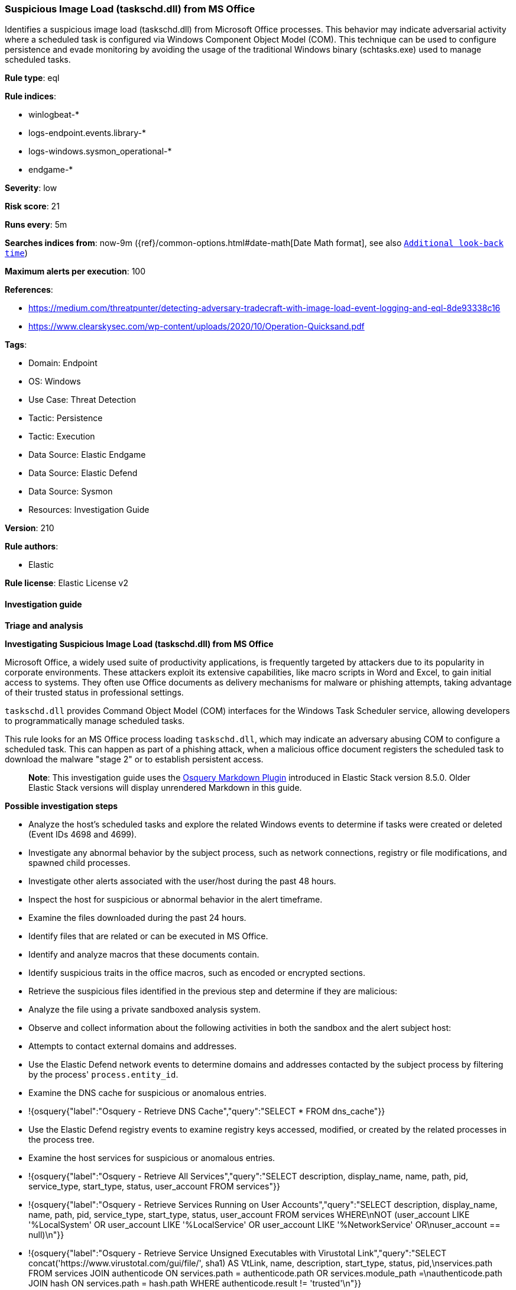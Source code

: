 [[prebuilt-rule-8-14-21-suspicious-image-load-taskschd-dll-from-ms-office]]
=== Suspicious Image Load (taskschd.dll) from MS Office

Identifies a suspicious image load (taskschd.dll) from Microsoft Office processes. This behavior may indicate adversarial activity where a scheduled task is configured via Windows Component Object Model (COM). This technique can be used to configure persistence and evade monitoring by avoiding the usage of the traditional Windows binary (schtasks.exe) used to manage scheduled tasks.

*Rule type*: eql

*Rule indices*: 

* winlogbeat-*
* logs-endpoint.events.library-*
* logs-windows.sysmon_operational-*
* endgame-*

*Severity*: low

*Risk score*: 21

*Runs every*: 5m

*Searches indices from*: now-9m ({ref}/common-options.html#date-math[Date Math format], see also <<rule-schedule, `Additional look-back time`>>)

*Maximum alerts per execution*: 100

*References*: 

* https://medium.com/threatpunter/detecting-adversary-tradecraft-with-image-load-event-logging-and-eql-8de93338c16
* https://www.clearskysec.com/wp-content/uploads/2020/10/Operation-Quicksand.pdf

*Tags*: 

* Domain: Endpoint
* OS: Windows
* Use Case: Threat Detection
* Tactic: Persistence
* Tactic: Execution
* Data Source: Elastic Endgame
* Data Source: Elastic Defend
* Data Source: Sysmon
* Resources: Investigation Guide

*Version*: 210

*Rule authors*: 

* Elastic

*Rule license*: Elastic License v2


==== Investigation guide



*Triage and analysis*



*Investigating Suspicious Image Load (taskschd.dll) from MS Office*


Microsoft Office, a widely used suite of productivity applications, is frequently targeted by attackers due to its popularity in corporate environments. These attackers exploit its extensive capabilities, like macro scripts in Word and Excel, to gain initial access to systems. They often use Office documents as delivery mechanisms for malware or phishing attempts, taking advantage of their trusted status in professional settings.

`taskschd.dll` provides Command Object Model (COM) interfaces for the Windows Task Scheduler service, allowing developers to programmatically manage scheduled tasks.

This rule looks for an MS Office process loading `taskschd.dll`, which may indicate an adversary abusing COM to configure a scheduled task. This can happen as part of a phishing attack, when a malicious office document registers the scheduled task to download the malware "stage 2" or to establish persistent access.

> **Note**:
> This investigation guide uses the https://www.elastic.co/guide/en/security/current/invest-guide-run-osquery.html[Osquery Markdown Plugin] introduced in Elastic Stack version 8.5.0. Older Elastic Stack versions will display unrendered Markdown in this guide.


*Possible investigation steps*


- Analyze the host's scheduled tasks and explore the related Windows events to determine if tasks were created or deleted (Event IDs 4698 and 4699).
- Investigate any abnormal behavior by the subject process, such as network connections, registry or file modifications, and spawned child processes.
- Investigate other alerts associated with the user/host during the past 48 hours.
- Inspect the host for suspicious or abnormal behavior in the alert timeframe.
- Examine the files downloaded during the past 24 hours.
  - Identify files that are related or can be executed in MS Office.
  - Identify and analyze macros that these documents contain.
    - Identify suspicious traits in the office macros, such as encoded or encrypted sections.
- Retrieve the suspicious files identified in the previous step and determine if they are malicious:
  - Analyze the file using a private sandboxed analysis system.
  - Observe and collect information about the following activities in both the sandbox and the alert subject host:
    - Attempts to contact external domains and addresses.
      - Use the Elastic Defend network events to determine domains and addresses contacted by the subject process by filtering by the process' `process.entity_id`.
      - Examine the DNS cache for suspicious or anomalous entries.
        - !{osquery{"label":"Osquery - Retrieve DNS Cache","query":"SELECT * FROM dns_cache"}}
    - Use the Elastic Defend registry events to examine registry keys accessed, modified, or created by the related processes in the process tree.
    - Examine the host services for suspicious or anomalous entries.
      - !{osquery{"label":"Osquery - Retrieve All Services","query":"SELECT description, display_name, name, path, pid, service_type, start_type, status, user_account FROM services"}}
      - !{osquery{"label":"Osquery - Retrieve Services Running on User Accounts","query":"SELECT description, display_name, name, path, pid, service_type, start_type, status, user_account FROM services WHERE\nNOT (user_account LIKE '%LocalSystem' OR user_account LIKE '%LocalService' OR user_account LIKE '%NetworkService' OR\nuser_account == null)\n"}}
      - !{osquery{"label":"Osquery - Retrieve Service Unsigned Executables with Virustotal Link","query":"SELECT concat('https://www.virustotal.com/gui/file/', sha1) AS VtLink, name, description, start_type, status, pid,\nservices.path FROM services JOIN authenticode ON services.path = authenticode.path OR services.module_path =\nauthenticode.path JOIN hash ON services.path = hash.path WHERE authenticode.result != 'trusted'\n"}}
  - Retrieve the files' SHA-256 hash values using the PowerShell `Get-FileHash` cmdlet and search for the existence and reputation of the hashes in resources like VirusTotal, Hybrid-Analysis, CISCO Talos, Any.run, etc.


*False positive analysis*


- This activity is unlikely to happen legitimately. Any activity that triggered the alert and is not inherently malicious must be monitored by the security team.


*Related Rules*


- Suspicious WMI Image Load from MS Office - 891cb88e-441a-4c3e-be2d-120d99fe7b0d


*Response and Remediation*


- Initiate the incident response process based on the outcome of the triage.
- Isolate the involved host to prevent further post-compromise behavior.
- If the triage identified malware, search the environment for additional compromised hosts.
  - Implement temporary network rules, procedures, and segmentation to contain the malware.
  - Stop suspicious processes.
  - Immediately block the identified indicators of compromise (IoCs).
  - Inspect the affected systems for additional malware backdoors like reverse shells, reverse proxies, or droppers that attackers could use to reinfect the system.
- Remove and block malicious artifacts identified during triage.
- Run a full antimalware scan. This may reveal additional artifacts left in the system, persistence mechanisms, and malware components.
- Investigate credential exposure on systems compromised or used by the attacker to ensure all compromised accounts are identified. Reset passwords for these accounts and other potentially compromised credentials, such as email, business systems, and web services.
- Determine the initial vector abused by the attacker and take action to prevent reinfection through the same vector.
  - If the malicious file was delivered via phishing:
    - Block the email sender from sending future emails.
    - Block the malicious web pages.
    - Remove emails from the sender from mailboxes.
    - Consider improvements to the security awareness program.
- Using the incident response data, update logging and audit policies to improve the mean time to detect (MTTD) and the mean time to respond (MTTR).


==== Setup



*Setup*


If enabling an EQL rule on a non-elastic-agent index (such as beats) for versions <8.2,
events will not define `event.ingested` and default fallback for EQL rules was not added until version 8.2.
Hence for this rule to work effectively, users will need to add a custom ingest pipeline to populate
`event.ingested` to @timestamp.
For more details on adding a custom ingest pipeline refer - https://www.elastic.co/guide/en/fleet/current/data-streams-pipeline-tutorial.html


==== Rule query


[source, js]
----------------------------------
any where host.os.type == "windows" and
 (event.category : ("library", "driver") or (event.category == "process" and event.action : "Image loaded*")) and
  process.name : ("WINWORD.EXE", "EXCEL.EXE", "POWERPNT.EXE", "MSPUB.EXE", "MSACCESS.EXE") and
  (?dll.name : "taskschd.dll" or file.name : "taskschd.dll")

----------------------------------

*Framework*: MITRE ATT&CK^TM^

* Tactic:
** Name: Persistence
** ID: TA0003
** Reference URL: https://attack.mitre.org/tactics/TA0003/
* Technique:
** Name: Scheduled Task/Job
** ID: T1053
** Reference URL: https://attack.mitre.org/techniques/T1053/
* Sub-technique:
** Name: Scheduled Task
** ID: T1053.005
** Reference URL: https://attack.mitre.org/techniques/T1053/005/
* Tactic:
** Name: Execution
** ID: TA0002
** Reference URL: https://attack.mitre.org/tactics/TA0002/
* Technique:
** Name: Scheduled Task/Job
** ID: T1053
** Reference URL: https://attack.mitre.org/techniques/T1053/
* Sub-technique:
** Name: Scheduled Task
** ID: T1053.005
** Reference URL: https://attack.mitre.org/techniques/T1053/005/
